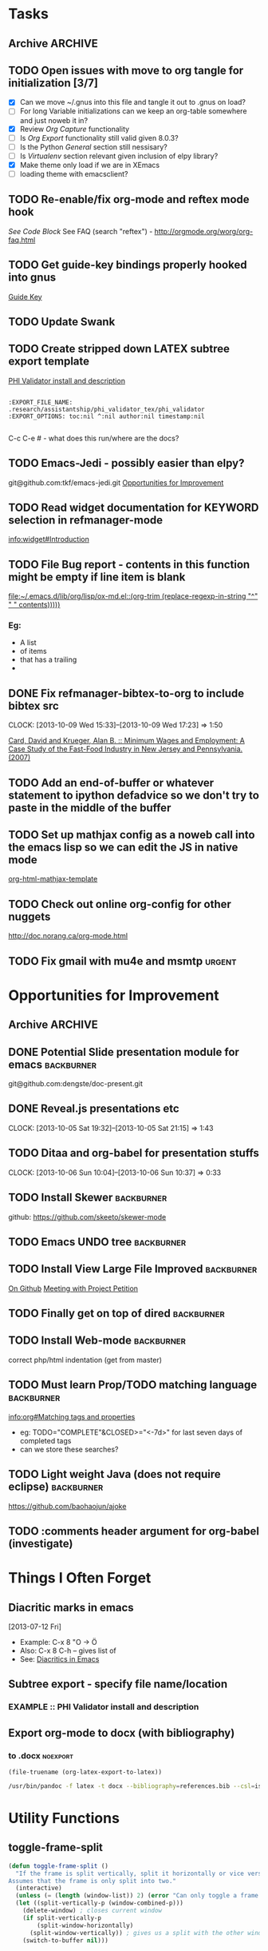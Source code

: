 #+TAGS: EXPERIMENTAL(e) DEPRECATED(d) SUBMODULE(s)
#+EXCLUDE_TAGS: DEPRECATED

* Tasks
** Archive                                                         :ARCHIVE:
*** DONE Problem with reftext org-mode-hook keeping bullets from loading   
CLOSED: [2013-07-17 Wed 18:45]
:PROPERTIES:
:ARCHIVE_TIME: 2013-07-17 Wed 18:47
:END:
  [[file:~/org/work/time.org::*Traffic%20Content%20scripts][Traffic Content scripts]]
*** DONE Add guide-key bindings for Gnus
CLOSED: [2013-08-12 Mon 16:41]
:PROPERTIES:
:ARCHIVE_TIME: 2013-08-12 Mon 16:41
:END:
  [[file:~/.emacs.d/emacs.org::*Guide%20Key][Guide Key]]
*** DONE Figure out auto-login with twittering mode 
CLOSED: [2013-08-07 Wed 13:44]
:PROPERTIES:
:ARCHIVE_TIME: 2013-08-12 Mon 16:41
:END:
*** DONE Figure out/Fix EMMS playlist support
CLOSED: [2013-08-07 Wed 13:44]
:PROPERTIES:
:ARCHIVE_TIME: 2013-08-12 Mon 16:42
:END:
** TODO Open issues with move to org tangle for initialization [3/7]
  + [X] Can we move ~/.gnus into this file and tangle it out to .gnus on load?
  + [ ] For long Variable initializations can we keep an org-table somewhere and just noweb it in?
  + [X] Review [[*Org%20Capture][Org Capture]] functionality
  + [ ] Is [[*Org%20Export][Org Export]] functionality still valid given 8.0.3?
  + [ ] Is the Python [[*General][General]] section still nessisary?
  + [ ] Is [[*Virtualenv][Virtualenv]] section relevant given inclusion of elpy library?
  + [X] Make theme only load if we are in XEmacs
  + [ ] loading theme with emacsclient?
** TODO Re-enable/fix org-mode and reftex mode hook
[[*Bibtex][See Code Block]]
See FAQ (search "reftex") - http://orgmode.org/worg/org-faq.html
** TODO Get guide-key bindings properly hooked into gnus
  [[file:~/.emacs.d/emacs.org::*Guide%20Key][Guide Key]]

** TODO Update Swank
** TODO Create stripped down LATEX subtree export template
  [[file:~/org2/research.org::*PHI%20Validator%20install%20and%20description][PHI Validator install and description]]

  #+BEGIN_EXAMPLE
  
  :EXPORT_FILE_NAME: .research/assistantship/phi_validator_tex/phi_validator
  :EXPORT_OPTIONS: toc:nil ^:nil author:nil timestamp:nil

  #+END_EXAMPLE

  C-c C-e #  - what does this run/where are the docs?
** TODO Emacs-Jedi - possibly easier than elpy?
git@github.com:tkf/emacs-jedi.git  
[[file:~/.emacs.d/emacs.org::*Opportunities%20for%20Improvement][Opportunities for Improvement]]
** TODO Read widget documentation for KEYWORD selection in refmanager-mode
  [[info:widget#Introduction]]
** TODO File Bug report - contents in this function might be empty if line item is blank
  
  [[file:~/.emacs.d/lib/org/lisp/ox-md.el::(org-trim%20(replace-regexp-in-string%20"^"%20"%20"%20contents)))))][file:~/.emacs.d/lib/org/lisp/ox-md.el::(org-trim (replace-regexp-in-string "^" " " contents)))))]]

*** Eg:
+ A list
+ of items
+ that has a trailing
+ 
** DONE Fix refmanager-bibtex-to-org to include bibtex src
CLOSED: [2013-10-09 Wed 17:23]
CLOCK: [2013-10-09 Wed 15:33]--[2013-10-09 Wed 17:23] =>  1:50
:PROPERTIES:
:CATEGORY: Process
:END:  
  [[file:~/org2/references.org::*Card,%20David%20and%20Krueger,%20Alan%20B.%20::%20Minimum%20Wages%20and%20Employment:%20A%20Case%20Study%20of%20the%20Fast-Food%20Industry%20in%20New%20Jersey%20and%20Pennsylvania.%20(2007)][Card, David and Krueger, Alan B. :: Minimum Wages and Employment: A Case Study of the Fast-Food Industry in New Jersey and Pennsylvania. (2007)]]
** TODO Add an end-of-buffer or whatever statement to ipython defadvice so we don't try to paste in the middle of the buffer
** TODO Set up mathjax config as a noweb call into the emacs lisp so we can edit the JS in native mode 
  
  [[file:~/.emacs.d/emacs.org::*org-html-mathjax-template][org-html-mathjax-template]]
** TODO Check out online org-config for other nuggets
:PROPERTIES:
:CATEGORY: Process
:END:
  http://doc.norang.ca/org-mode.html
** TODO Fix gmail with mu4e and msmtp                               :urgent:
:PROPERTIES:
:CATEGORY: Process
:END:  
* Opportunities for Improvement
:PROPERTIES:
:CATEGORY: Process
:END:
** Archive                                                          :ARCHIVE:
*** DONE Add IDO ubiquitous
CLOSED: [2013-07-17 Wed 18:40]
:PROPERTIES:
:ARCHIVE_TIME: 2013-07-17 Wed 18:40
:END:
*** DONE Set up guide-key for helping learn org-mode etc
CLOSED: [2013-07-17 Wed 19:09]
:PROPERTIES:
:ARCHIVE_TIME: 2013-07-17 Wed 19:10
:END:
[[https://github.com/kbkbkbkb1/guide-key][Github here]]
*** DONE Mu4e disable auto-fill
CLOSED: [2013-07-17 Wed 19:10]
:PROPERTIES:
:ARCHIVE_TIME: 2013-07-17 Wed 19:10
:END:
  
  [[file:~/mail/ualbany/Drafts/cur/20130715-ccc6fe-carasgaladon:2,DS]]
** DONE Potential Slide presentation module for emacs           :backburner:
CLOSED: [2013-10-05 Sat 20:47]
  git@github.com:dengste/doc-present.git
** DONE Reveal.js presentations etc
CLOSED: [2013-10-05 Sat 21:15]
CLOCK: [2013-10-05 Sat 19:32]--[2013-10-05 Sat 21:15] =>  1:43
** TODO Ditaa and org-babel for presentation stuffs
CLOCK: [2013-10-06 Sun 10:04]--[2013-10-06 Sun 10:37] =>  0:33
** TODO Install Skewer                                          :backburner:
  github: https://github.com/skeeto/skewer-mode

** TODO Emacs UNDO tree                                         :backburner:
** TODO Install View Large File Improved                        :backburner:
  [[https://github.com/m00natic/vlfi][On Github]]
  [[file:~/org2/research.org::*Meeting%20with%20Project%20Petition][Meeting with Project Petition]]
** TODO Finally get on top of dired                             :backburner:
** TODO Install Web-mode                                        :backburner:
correct php/html indentation (get from master)
** TODO Must learn Prop/TODO matching language                  :backburner:
  [[info:org#Matching%20tags%20and%20properties][info:org#Matching tags and properties]]
  + eg: TODO="COMPLETE"&CLOSED>="<-7d>" for last seven days of completed tags
  + can we store these searches?
** TODO Light weight Java (does not require eclipse)            :backburner:
https://github.com/baohaojun/ajoke
** TODO :comments header argument for org-babel (investigate)
:PROPERTIES:
:CATEGORY: Process
:ID:       f6e1b244-82e6-43e5-8d72-6a578506fbae
:END:
* Things I Often Forget
** Diacritic marks in emacs
  [2013-07-12 Fri]
+ Example:  C-x 8 "O   -> Ö
+ Also:     C-x 8 C-h  -- gives list of 
+ See:      [[http://www.masteringemacs.org/articles/2010/10/13/diacritics-in-emacs/][Diacritics in Emacs]]

** Subtree export - specify file name/location
*** EXAMPLE :: PHI Validator install and description
:PROPERTIES:
:EXPORT_FILE_NAME: .research/assistantship/phi_validator_tex/phi_validator
:EXPORT_OPTIONS: toc:nil ^:nil author:nil timestamp:nil
:END:

** Export org-mode to docx (with bibliography)
*** to .docx                                                     :noexport:
#+NAME: tex-file
#+BEGIN_SRC elisp
(file-truename (org-latex-export-to-latex))
#+END_SRC

#+NAME: export-to-docx
#+BEGIN_SRC sh :results silent :var INFILE=tex-file
/usr/bin/pandoc -f latex -t docx --bibliography=references.bib --csl=iso690-numeric-en.csl -i $INFILE -o $(echo $INFILE | sed -e "s/tex$/docx/")
#+END_SRC

* Utility Functions
** toggle-frame-split
#+BEGIN_SRC emacs-lisp
(defun toggle-frame-split ()
  "If the frame is split vertically, split it horizontally or vice versa.
Assumes that the frame is only split into two."
  (interactive)
  (unless (= (length (window-list)) 2) (error "Can only toggle a frame split in two"))
  (let ((split-vertically-p (window-combined-p)))
    (delete-window) ; closes current window
    (if split-vertically-p
        (split-window-horizontally)
      (split-window-vertically)) ; gives us a split with the other window twice
    (switch-to-buffer nil)))
#+END_SRC
* Initialization
** Header
#+BEGIN_SRC emacs-lisp
;;;;;;;;;;;;;;;;;;;;;;;;;;;;;;;;;;;;;;;;;;;;;;;
;;;;
;;;;  Generated from emacs.org
;;;;
;;;;  do not edit this file!
;;;;
;;;;;;;;;;;;;;;;;;;;;;;;;;;;;;;;;;;;;;;;;;;;;;;
#+END_SRC
** Default Settings
*** General
#+BEGIN_SRC emacs-lisp
(setq inhibit-startup-message t)
(show-paren-mode t)
(column-number-mode t)
(global-auto-revert-mode t)
(setq indent-tabs-mode nil)
(put 'downcase-region 'disabled nil)
(fset 'yes-or-no-p 'y-or-n-p)
; (setq enable-recursive-minibuffers t)
#+END_SRC
*** Autosave
#+BEGIN_SRC emacs-lisp
(setq backup-directory-alist
      `((".*" . ,temporary-file-directory)))
(setq auto-save-file-name-transforms
      `((".*" ,temporary-file-directory t)))
#+END_SRC
*** Grep
#+BEGIN_SRC emacs-lisp
(define-key global-map (kbd "C-c g") 'grep)

(define-key minibuffer-local-map (kbd "M-i") 'minibuffer-insert-ido-filename)
(defun minibuffer-insert-ido-filename()
  (interactive)
  (insert (ido-read-file-name "File: ")))

#+END_SRC
** XEmacs related
#+BEGIN_SRC emacs-lisp
(if (fboundp 'menu-bar-mode)
    (menu-bar-mode 0))

(if (fboundp 'tool-bar-mode)
    (tool-bar-mode 0) )

(if (fboundp 'scroll-bar-mode)
    (scroll-bar-mode 0))

#+END_SRC

*** X Fullscreen functionality                                   :DEPRECATED:
    :PROPERTIES:
    :tangle:   no
    :END:

    Note: Not needed with tiling windows managers

#+NAME: x-fullscreen-funcionality
#+BEGIN_SRC emacs-lisp
(if (fboundp 'x-send-client-message)
    (defun fullscreen ()
      (interactive)
      (x-send-client-message nil 0 nil "_NET_WM_STATE" 32
                             '(2 "_NET_WM_STATE_FULLSCREEN" 0)))

  (global-set-key [f11] 'fullscreen)
  (global-set-key [XF86Save] 'fullscreen))

(if (and (eq window-system 'X)
         (fboundp 'fullscreen))
    (fullscreen))

#+END_SRC

** Transparency
#+BEGIN_SRC emacs-lisp
(defun transparency (value)
  "Sets the transparency of the frame window. 0=transparent/100=opaque"
  (interactive "nTransparency Value 0 - 100 opaque:")
  (set-frame-parameter (selected-frame) 'alpha value))

(add-to-list 'default-frame-alist '(alpha  . 90))

#+END_SRC

** ELPA Package Support
#+BEGIN_SRC emacs-lisp
(setq package-archives '(("gnu" . "http://elpa.gnu.org/packages/")
                         ("marmalade" . "http://marmalade-repo.org/packages/")
                         ("melpa" . "http://melpa.milkbox.net/packages/")))
(require 'package)
(package-initialize)

#+END_SRC

** Winner Mode
#+BEGIN_SRC emacs-lisp
(when (fboundp 'winner-mode)
  (winner-mode 1))
#+END_SRC

** Keybindings
#+BEGIN_SRC emacs-lisp
(global-set-key (kbd "C-x |") 'toggle-frame-split)
#+END_SRC
* Theme
  Only load themes if we have the color depth to support it
  ie.  Only load theme if we're running xemacs

#+BEGIN_SRC emacs-lisp
(when (> (display-color-cells) 256)
       (load-theme 'wombat t))
#+END_SRC
** Color Themes
*** Zenburn                                                     :SUBMODULE:
#+BEGIN_SRC emacs-lisp
(add-to-list 'custom-theme-load-path "~/.emacs.d/lib/themes/zenburn/")
#+END_SRC
*** Noctilux                                                    :SUBMODULE:
#+BEGIN_SRC emacs-lisp
(add-to-list 'custom-theme-load-path "~/.emacs.d/lib/themes/noctilux/")
#+END_SRC
*** Solarized                                                   :SUBMODULE:
#+BEGIN_SRC emacs-lisp
(add-to-list 'custom-theme-load-path "~/.emacs.d/lib/themes/solarized/")
#+END_SRC
*** Base16                                                      :SUBMODULE:
#+BEGIN_SRC emacs-lisp
(add-to-list 'custom-theme-load-path "~/.emacs.d/lib/themes/base16/") 
#+END_SRC
* Org Mode                                                        :SUBMODULE:
  :PROPERTIES:
  :LAST-UPDATED: [2013-06-05 Wed]
  :VERSION: 8.0.3
  :END:
** TODO Review Org Mode Version
SCHEDULED: <2013-12-05 Thu +1m>
- State "DONE"       from "TODO"       [2013-11-05 Tue 09:46]
- State "DONE"       from "TODO"       [2013-08-07 Wed 12:57]
- State "DONE"       from "TODO"       [2013-08-07 Wed 12:57]
- State "DONE"       from "TODO"       [2013-08-07 Wed 12:57]
- State "DONE"       from "TODO"       [2013-07-26 Fri 08:34]
- State "DONE"       from "TODO"       [2013-07-22 Mon 15:21]
:PROPERTIES:
:LAST_REPEAT: [2013-11-05 Tue 09:46]
:END:

** Org Babel Bibtex
:PROPERTIES:
:ID:       71f1d1c5-288f-49cf-8883-e386d53c2e40
:END:
Ripped wholesale from [[file:lib/org/lisp/ob-css.el][ob-css.el]]
#+BEGIN_SRC emacs-lisp :tangle ~/.emacs.d/lib/ob-bibtex.el
;; Do Not Edit this file,  this file is auto generated from
;; ~/.emacs.d/emacs.org 

(require 'ob)

(defvar org-babel-default-header-args:bibtex '())

(defun org-babel-execute:bibtex (body params)
  "Execute a block of bibtex code.
This function is called by `org-babel-execute-src-block'."
  body)

(defun org-babel-prep-session:bibtex(session params)
  "Return an error if the :session header argument is set.
bibtex does not support sessions."
  (error "Bibtex sessions are nonsensical"))

(provide 'ob-bibtex)
#+END_SRC
   
** Keybindings
#+BEGIN_SRC emacs-lisp
(global-set-key "\C-cl" 'org-store-link)
(global-set-key "\C-cc" 'org-capture)
(global-set-key "\C-ca" 'org-agenda)
(global-set-key "\C-cb" 'org-iswitchb)
#+END_SRC
** Configs
*** General
#+BEGIN_SRC emacs-lisp
(setq org-log-done 'time
      org-use-tag-inheritance nil
      org-hide-leading-stars t
      org-startup-indented t)

; Create a custom ID on links so you can move them around and they still workf
(setq org-id-link-to-org-use-id 'create-if-interactive-and-no-custom-id)

(setq org-startup-with-inline-images "inlineimages")


#+END_SRC

*** Org Agenda
#+NAME: recursively-include-all-org-files 
#+BEGIN_SRC emacs-lisp :tangle no
(add-hook 'org-agenda-mode-hook
    (lambda ()
        (setq org-agenda-files
            (find-lisp-find-files "~/org" "\.org$"))))
#+END_SRC

#+NAME: set-agenda-file
#+BEGIN_SRC emacs-lisp
(setq org-agenda-todo-ignore-with-date t)
(if (file-exists-p (expand-file-name "~/org/.agenda-files"))
    (setq org-agenda-files "~/org/.agenda-files" ))
#+END_SRC


#+NAME: org-agenda-custom-commands
#+BEGIN_SRC emacs-lisp
; First attempt at "research standup" still needs work
; ("R" 
; 					; descripition
;  "Research Standup" 
; 					; tags
;  ((tags (format "+RA&CLOSED>=\"<%s>\"" (org-read-date)))
;   (tags "+RA&CLOCKSUM={[:digit:]*:[:digit:]*}"))
; 					; settings
;  ((org-agenda-files '("~/org2/research.org"))
;   (org-agenda-compact-blocks t))
;  

; ensure that tags-todo do not show scheduled items
(setq org-agenda-tags-todo-honor-ignore-options t)

(setq org-agenda-custom-commands '(
				   ("n" "Agenda and TODO's"
				    ((agenda "")
				     (tags-todo "+urgent")
;				     (tags-todo "CATEGORY=\"RPAD705\"&-backburner&DEADLINE<\"<+1w>\"|CATEGORY=\"RPAD705\"&-backburner&SCHEDULED<\"<+1w>\"")
				     (tags-todo "CATEGORY=\"RPAD705\"&-backburner")
				     (tags-todo "CATEGORY=\"INF722\"-backburner")
				     (tags-todo "CATEGORY=\"INF711\"-backburner")
				     (tags-todo "CATEGORY=\"INF595\"-backburner")
				     (tags-todo "CATEGORY=\"RA\"-backburner")
				     (tags-todo "CATEGORY=\"INFPHD\"-backburner")
				     (tags-todo "CATEGORY=\"PP\"-backburner")
				     (tags-todo "CATEGORY=\"OJS\"-backburner")
				     (tags-todo "CATEGORY=\"Pub\"-backburner")
				     (tags "+backburner")
				     ))
				   ("P" "Process Improvements"
				     ((tags-todo "CATEGORY=\"Process\"-backburner")
				      (tags-todo "CATEGORY=\"Process\"+backburner")
				     ))
				    ))
#+END_SRC
**** TODO Fix "Research Standup" org-agenda-custom-command
:PROPERTIES:
:CATEGORY: Process
:END:
http://orgmode.org/worg/org-tutorials/org-custom-agenda-commands.html
*** Org Capture
#+BEGIN_SRC emacs-lisp
(setq org-default-notes-file (concat org-directory "/unfiled.org"))
(define-key global-map "\C-cr" 'org-capture)

(setq org-refile-targets '((org-agenda-files . (:maxlevel . 3))))
(setq org-refile-use-outline-path 'file)
(setq org-refile-path-complete-in-steps t)
#+END_SRC
**** Capture Templates
#+BEGIN_SRC emacs-lisp
(setq org-capture-templates 
'(("t" "Todo" entry (file+headline "~/org2/unfiled.org" "Tasks")
   "* TODO %?\n  %i\n  %a")
  ("m" "Migration" entry (file+headline "~/org2/unfiled.org" "Migration")
   "* MIGRATION %?\n %i\n %a ")
  ("q" "Question" entry (file+headline "~/org2/rpad705.org" "Questions")
   "* QUESTION %?\n %i\n %a ")
))

#+END_SRC
*** Org Export
#+BEGIN_SRC emacs-lisp
(setq org-export-odt-preferred-output-format "docx"
      org-export-odt-styles-file nil
      org-file-apps '((auto-mode . emacs)
                      ("\\.mm\\'" . default)
                      ("\\.x?html?\\'" . default)
                      ("\\.pdf\\'" . default)))

#+END_SRC

*** Org Babel
#+BEGIN_SRC emacs-lisp
(setq org-src-preserve-indentation t)
(setq org-src-fontify-natively t)
(setq org-confirm-babel-evaluate nil)

(add-to-list 'load-path "~/.emacs.d/lib/")

; Add advice to org-babel-python-evaluate to use ipython's %cpaste magic
(defadvice org-babel-python-evaluate (before org-babel-ipython-evaluate 
					     (session body &optional result-type result-params preamble) activate)
  (if session
      (setq body (concat "\n%cpaste\n" body "\n--\n"))))

(org-babel-do-load-languages
 'org-babel-load-languages
 '((emacs-lisp . t)
   (python . t)
   (R . t)
   (latex . t)
   (sh . t )
   (bibtex . t)
   (sql . t)
   (ditaa .t)))

(org-babel-lob-ingest "~/.emacs.d/lib/org/doc/library-of-babel.org")

#+END_SRC

*** Org Publish
#+BEGIN_SRC emacs-lisp
     (setq org-publish-project-alist
           '(("org"
              :base-directory "~/org2/"
              :publishing-directory "/ssh:root@fearthecloud.net:/var/www/org/httpdocs/"
	            :publishing-function org-html-publish-to-html
	            :exclude "personal.org"
              :section-numbers nil
              :with-toc nil
              :html-head "")))

(defun org-latex-line-break (line-break contents info)
  "Transcode a LINE-BREAK object from Org to LaTeX.
CONTENTS is nil.  INFO is a plist holding contextual information."
  "\\\\\n")

#+END_SRC
**** Mathjax Options
#+BEGIN_SRC emacs-lisp
(setq org-html-mathjax-options
  '((path  "http://orgmode.org/mathjax/MathJax.js")
    (scale "100")
    (align "left")
    (indent "0em")
    (mathml nil)))

(setq org-html-mathjax-template
      "<script type=\"text/javascript\" src=\"%PATH\"></script>
<script type=\"text/javascript\">
<!--/*--><![CDATA[/*><!--*/
    MathJax.Hub.Config({
        // Only one of the two following lines, depending on user settings
        // First allows browser-native MathML display, second forces HTML/CSS
        :MMLYES: config: [\"MMLorHTML.js\"], jax: [\"input/TeX\"],
        :MMLNO: jax: [\"input/TeX\", \"output/HTML-CSS\"],
        extensions: [\"tex2jax.js\",\"TeX/AMSmath.js\",\"TeX/AMSsymbols.js\",
                     \"TeX/noUndefined.js\"],
        tex2jax: {
            inlineMath: [ [\"\\\\(\",\"\\\\)\"], ['$$','$$'] ],
            displayMath: [ [\"\\\\[\",\"\\\\]\"], [\"\\\\begin{displaymath}\",\"\\\\end{displaymath}\"] ],
            skipTags: [\"script\",\"noscript\",\"style\",\"textarea\",\"pre\",\"code\"],
            ignoreClass: \"tex2jax_ignore\",
            processEscapes: false,
            processEnvironments: true,
            preview: \"TeX\"
        },
        showProcessingMessages: true,
        displayAlign: \"%ALIGN\",
        displayIndent: \"%INDENT\",

        \"HTML-CSS\": {
             scale: %SCALE,
             availableFonts: [\"STIX\",\"TeX\"],
             preferredFont: \"TeX\",
             webFont: \"TeX\",
             imageFont: \"TeX\",
             showMathMenu: true,
        },
        MMLorHTML: {
             prefer: {
                 MSIE:    \"MML\",
                 Firefox: \"MML\",
                 Opera:   \"HTML\",
                 other:   \"HTML\"
             }
        }
    });
/*]]>*///-->
</script>")
#+END_SRC

*** Org Bibtex
#+BEGIN_SRC emacs-lisp
(setq org-bibtex-autogen-keys t
      org-bibtex-prefix "BIB_"
      org-bibtex-export-arbitrary-fields t
      org-bibtex-type-property-name "type")

#+END_SRC
** Contrib
#+BEGIN_SRC emacs-lisp
(add-to-list 'load-path "~/.emacs.d/lib/org/contrib/lisp/")
#+END_SRC
*** Org Mode Bullets                                            :SUBMODULE:
#+BEGIN_SRC emacs-lisp
(add-to-list 'load-path "~/.emacs.d/lib/org-bullets/")
(require 'org-bullets)
(add-hook 'org-mode-hook (lambda () (org-bullets-mode 1)))
#+END_SRC
*** Org Reveal                                                  :SUBMODULE:
#+BEGIN_SRC emacs-lisp
(add-to-list 'load-path "~/.emacs.d/lib/org-reveal/")
(require 'ox-reveal)
(setq org-reveal-root "file:///home/kotfic/src/revealjs/"
      org-reveal-rolling-links nil)

(setq org-reveal-title-slide-template
 "<h2>%t</h2>
<h3>%a</h3>
<h3>%e</h3>
<h3>%d</h3>")

#+END_SRC
*** Org Bibex
#+BEGIN_SRC emacs-lisp

#+END_SRC
* IDO
#+BEGIN_SRC emacs-lisp
(require 'ido)
(ido-mode 'both) ; for buffers and files
(setq
 ido-save-directory-list-file "~/.emacs.d/cache/ido.last"
 ido-ignore-buffers '("\\` " "^\*Mess" "^\*Back" ".*Completion" "^\*Ido" "^\*trace" "^\*compilation" "^\*GTAGS" "^session\.*" "^\*")
 ido-work-directory-list '("~/" "~/Desktop" "~/Documents" "~src")
 ido-case-fold  t                 ; be case-insensitive
 ido-enable-last-directory-history t ; remember last used dirs
 ido-max-work-directory-list 30   ; should be enough
 ido-max-work-file-list      50   ; remember many
 ido-use-filename-at-point nil    ; don't use filename at point (annoying)
 ido-use-url-at-point nil         ; don't use url at point (annoying)
 ido-max-prospects 10             ; don't spam my minibuffer
 ido-confirm-unique-completion nil)

                                        ; when using ido, the confirmation is rather annoying...
(setq confirm-nonexistent-file-or-buffer nil)
(fset 'dired 'ido-dired)
#+END_SRC
** IDO Ubiquitous                                                :SUBMODULE:
#+BEGIN_SRC emacs-lisp
(add-to-list 'load-path "~/.emacs.d/lib/ido-ubiquitous/")
(require 'ido-ubiquitous)
(ido-ubiquitous-mode 1)

;; Fix ido-ubiquitous for newer packages
(defmacro ido-ubiquitous-use-new-completing-read (cmd package)
  `(eval-after-load ,package
     '(defadvice ,cmd (around ido-ubiquitous-new activate)
        (let ((ido-ubiquitous-enable-compatibility nil))
          ad-do-it))))


(ido-ubiquitous-disable-in org-insert-link)
(ido-ubiquitous-disable-in org-refile)

(ido-ubiquitous-use-new-completing-read geben-find-file 'geben)
;(ido-ubiquitous-use-new-completing-read webjump 'webjump)
;(ido-ubiquitous-use-new-completing-read yas/expand 'yasnippet)
;(ido-ubiquitous-use-new-completing-read yas/visit-snippet-file 'yasnippet)
#+END_SRC
* Comint Mode
#+BEGIN_SRC emacs-lisp
(defun clear-comint-buffer ()
  (interactive)
  (let ((comint-buffer-maximum-size 0))
    (comint-truncate-buffer)))
#+END_SRC

* Java/Eclim Support                                             :DEPRECATED:

#+BEGIN_SRC emacs-lisp :tangle no
(add-to-list 'load-path "~/.emacs.d/lib/emacs-eclim")
(require 'eclim)
(global-eclim-mode)

(require 'eclimd)
#+END_SRC

* Uniqueify Buffer Names
#+BEGIN_SRC emacs-lisp

(require 'uniquify)
(setq uniquify-buffer-name-style 'forward)

#+END_SRC

* Tramp
#+BEGIN_SRC emacs-lisp
(require 'tramp)
(setq tramp-default-method "ssh")

#+END_SRC

* Browser support
#+BEGIN_SRC emacs-lisp
(setq browse-url-browser-function 'browse-url-generic
      browse-url-generic-program "chromium")

#+END_SRC

* Magit                                                           :SUBMODULE:

#+BEGIN_SRC emacs-lisp
(add-to-list 'load-path "~/.emacs.d/lib/magit")
(require 'magit)

#+END_SRC

* Pandoc-Mode

#+BEGIN_SRC emacs-lisp

(add-to-list 'load-path "~/.emacs.d/lib/pandoc")
(require 'pandoc-mode)

#+END_SRC
* S string library
#+BEGIN_SRC emacs-lisp

(add-to-list 'load-path "~/.emacs.d/lib/s")
(require 's)

#+END_SRC

* LaTex
** AucTex
#+BEGIN_SRC emacs-lisp
(add-to-list 'load-path "~/.emacs.d/lib/")
(load "auctex.el" nil t t)
(load "preview-latex.el" nil t t)


(eval-after-load "tex"
  '(push '("pdflatex" "pdflatex %t" TeX-run-TeX nil t :help "Run pdflatex on file")
         TeX-command-list))

(eval-after-load "tex"
  '(push '("latexmk" "latexmk %t" TeX-run-TeX nil t :help "Run Latexmk on file")
         TeX-command-list))


(setq reftex-plug-into-AUCTeX t)
(setq reftex-bibliography-commands '("addbibresource" "bibliography"))
(setq reftex-cite-prompt-optional-args t)

(setq reftex-cite-format '((?t . "\\textcite[]{%l}")
                           (?a . "\\autocite[]{%l}")
                           (?A . "\\citeauthor[]{%l}")
                           (?c . "\\cite[]{%l}")
                           (?s . "\\smartcite[]{%l}")
                           (?f . "\\footcite[]{%l}")
                           (?n . "\\nocite{%l}")
                           (?b . "\\blockquote[]{%l}{}")))

(eval-after-load 'reftex-vars
  '(setcdr (assoc 'caption reftex-default-context-regexps) "\\\\\\(rot\\|sub\\)?caption\\*?[[{]"))
(eval-after-load 'reftex
  '(progn
     (define-key reftex-mode-map (kbd "C-c -") nil)))

(add-hook 'LaTeX-mode-hook #'reftex-mode)

(add-hook 'LaTeX-mode-hook (if (locate-library "cdlatex")
                              'cdlatex-mode
                             'LaTeX-math-mode))
(setq TeX-auto-save t
      TeX-save-query nil
      TeX-parse-self t
      TeX-newline-function #'reindent-then-newline-and-indent)
(setq-default TeX-master 'dwim)


#+END_SRC
** RefTex
#+BEGIN_SRC emacs-lisp

(add-hook 'LaTeX-mode-hook 'turn-on-reftex)   ; with AUCTeX LaTeX mode
(add-hook 'latex-mode-hook 'turn-on-reftex)   ; with Emacs latex mode

(setq reftex-plug-into-AUCTeX t)

#+END_SRC
** Bibtex
#+BEGIN_SRC emacs-lisp
(require 'bibtex)
(defun org-mode-reftex-setup ()
  (load-library "reftex")
  (and (buffer-file-name)
	   (file-exists-p (buffer-file-name))
	   (reftex-parse-all))
  (define-key org-mode-map (kbd "C-c )") 'reftex-citation))
; DISABLED - org-mode-reftex-setup throwing errors (to fix)
; (add-hook 'org-mode-hook 'org-mode-reftex-setup)
#+END_SRC
* Yasnippet                                                       :SUBMODULE:
#+BEGIN_SRC emacs-lisp
(add-to-list 'load-path "~/.emacs.d/lib/yasnippet")
(require 'yasnippet)

(yas-global-mode 1)
(setq yas-snippet-dirs '("~/.emacs.d/custom-snippets" "~/.emacs.d/lib/yasnippet/snippets"))


; This could probably be more sophisticated
(defun preview-fragment ()
  (if (looking-back "\) ")
      (org-preview-latex-fragment)))

(add-hook 'yas-after-exit-snippet-hook 'preview-fragment)
(setq yas-triggers-in-field t)

;(yas-reload-all)

#+END_SRC

** Org-Mode Snippets
#+TBLNAME: snippets
| name        | key  | file | command                            |
|-------------+------+------+------------------------------------|
| Embed Latex | $$   | $$   | \\( $1 \\) $0                      |
| Sum         | \S   | S    | \sum\limits_{${1:i=N}}^{${2:N}}$0  |
| Simple Sum  | \Ss  | Ss   | \sum{$1}$0                         |
| Product     | \P   | P    | \prod\limits_{${1:i=n}}^{${2:n}}$0 |
| Fraction    | \f   | f    | \frac{$1}{$2} $0                   |
| alpha       | \a   | a    | \alpha_{$1}^{$2}$0                 |
| alpha hat   | \ah  | ah   | \hat{\alpha}_{$1}^{$2}$0           |
| alpha bar   | \ab  | ab   | \overline{\alpha}_{$1}^{$2}$0      |
| beta        | \b   | b    | \beta_{$1}^{$2}$0                  |
| beta hat    | \bh  | bh   | \hat{\beta}_{$1}^{$2}$0            |
| beta bar    | \bb  | bb   | \overline{\beta}_{$1}^{2}$0        |
| epsilon hat | \eh  | eh   | \hat{\epsilon}_{$1}^{$2}$0         |
| epsilon     | \e   | e    | \epsilon_{$1}^{$2}$0               |
| epsilon bar | \eb  | eb   | \overline{\epsilon}_{$1}^{$2}$0    |
| sigma       | \s   | s    | \sigma_{$1}^{$2}$0                 |
| sigma hat   | \sh  | sh   | \hat{\sigma}_{$1}^{$2}$0           |
| sigma bar   | \sb  | sb   | \overline{\sigma}_{$1}^{$2}$0      |
| y           | \y   | y    | y_{$1}^{$2}$0                      |
| y hat       | \yh  | yh   | \hat{y}_{$1}^{$2}$0                |
| y bar       | \yb  | yb   | \overline{y}_{$1}^{$2}$0           |
| Y           | \Y   | Y    | Y_{$1}^{$2}$0                      |
| Y hat       | \Yh  | Yh   | \hat{Y}_{$1}^{$2}$0                |
| Y bar       | \Yb  | Yb   | \overline{Y}_{$1}^{$2}$0           |
| x           | \x   | x    | x_{$1}^{$2}$0                      |
| x hat       | \xh  | xh   | \hat{x}_{$1}^{$2}$0                |
| x bar       | \xb  | xb   | \overline{x}_{$1}^{$2}$0           |
| X           | \X   | X    | X_{$1}^{$2}$0                      |
| X hat       | \Xh  | Xh   | \hat{X}_{$1}^{$2}$0                |
| X bar       | \Xb  | Xb   | \overline{X}_{$1}^{$2}$0           |
| p           | \p   | p    | p_{$1}^{$2}$0                      |
| p hat       | \ph  | ph   | \hat{p}_{$1}^{$2}$0                |
| p bar       | \pb  | pb   | \overline{p}_{$1}^{$2}$0           |
| hat         | \hat | hat  | \hat{$1}_{$2}^{$3}$0               |
| bar         | \bar | bar  | \overline{$1}_{$2}^{$3}$0          |
| rho         | \r   | r    | \rho_{$1}^{$2}$0                   |
| rho hat     | \rh  | rh   | \hat{\rho}_{$1}^{$2}$0             |
| rho bar     | \rb  | rb   | \overline{rho}_{$1}^{$2}$0         |
| likelyhood  | \L   | L    | \cal{L}$0                          |
|             |      |      |                                    |


#+NAME: export-snippet-table  
#+BEGIN_SRC emacs-lisp :results silent :var snippets=snippets

(require 's)

(defvar org-mode-snippet-template "\
# -*- mode: snippet -*-
# name: $0
# key: $1
# --
$3")

(defvar snippet-basedir "~/.emacs.d/custom-snippets/org-mode/")

(defun save-snippet (snip)
  (let ((file_path (concat snippet-basedir (nth 2 snip)))
	(contents (s-format org-mode-snippet-template 'elt snip)))
    
    (with-temp-file file_path
      (insert contents))
   
    ))

; (mapcar #'save-snippet (cdr (cdr snippets)))
; (yas-reload-all)
(message "Snippet export complete")
#+END_SRC
*** DONE Move existing latex/org-mode snippets into table
CLOSED: [2013-09-06 Fri 11:51]
:PROPERTIES:
:CATEGORY: Process
:END:
* DocView
#+BEGIN_SRC emacs-lisp

(add-to-list 'auto-mode-alist '("\\.docx\\'" . doc-view-mode))
(add-to-list 'auto-mode-alist '("\\.odt\\'" . doc-view-mode))
(setq doc-view-continuous t)

(defun doc-view-rotate-current-page ()
  "Rotate the current page by 90 degrees.
Requires ImageMagick installation"
  (interactive)
  (when (eq major-mode 'doc-view-mode)
    ;; we are assuming current doc-view internals about cache-names
    (let ((file-name (expand-file-name (format "page-%d.png" (doc-view-current-page)) (doc-view-current-cache-dir))))
      ;; assume imagemagick is installed and rotate file in-place and redisplay buffer
      (call-process-shell-command "convert" nil nil nil "-rotate" "90" file-name file-name)
      (clear-image-cache)
      (doc-view-goto-page (doc-view-current-page)))))

(defun pdftotext ()
  "Run pdftotext on the entire buffer."
  (interactive)
  (let ((modified (buffer-modified-p)))
    (erase-buffer)
    (shell-command
     (concat "pdftotext " (buffer-file-name) " -")
     (current-buffer)
     t)
    (set-buffer-modified-p modified)))

#+END_SRC
* Refmanager Mode
#+BEGIN_SRC emacs-lisp

(add-to-list 'load-path "~/.emacs.d/lib/refmanager")
(require 'refmanager-mode)

#+END_SRC
** DONE fix refmanager-bibtex-to-org to also create bibtex src block
CLOSED: [2013-10-14 Mon 13:15]
** DONE Figure out custom bibtex tangle based on prop match
CLOSED: [2013-10-14 Mon 17:23]
CLOCK: [2013-10-14 Mon 13:15]--[2013-10-14 Mon 17:23] =>  4:08
* Lorem Ipsum

* Twittering Mode                                                 :SUBMODULE:
  :PROPERTIES:
  :LAST-UPDATED: [2013-04-12 Fri]
  :VERSION: master
  :END:

#+BEGIN_SRC emacs-lisp
(add-to-list 'load-path "~/.emacs.d/lib/twittering-mode")
(require 'twittering-mode)

(setq twittering-use-master-password t)

(setq twittering-cert-file "/etc/ssl/certs/ca-certificates.crt")
#+END_SRC

** TODO Review Twittering Mode Version
SCHEDULED: <2013-12-07 Sat +1m>
- State "DONE"       from "TODO"       [2013-11-12 Tue 17:19]
- State "DONE"       from "TODO"       [2013-10-15 Tue 07:43]
- State "DONE"       from "TODO"       [2013-10-10 Thu 09:25]
- State "DONE"       from "TODO"       [2013-08-26 Mon 20:03]
- State "DONE"       from "TODO"       [2013-08-07 Wed 13:44]
- State "DONE"       from "TODO"       [2013-07-15 Mon 12:09]
:PROPERTIES:
:LAST_REPEAT: [2013-11-12 Tue 17:19]
:END:

* Lorem Ipsum

#+BEGIN_SRC emacs-lisp

#+END_SRC
* Python
** General                                                      :DEPRECATED:
+ Depricating this,  elpy-use-ipython calls this

#+BEGIN_SRC emacs-lisp :tangle no
(setq
 python-shell-interpreter "ipython"
 python-shell-interpreter-args ""
 python-shell-prompt-regexp "In \\[[0-9]+\\]: "
 python-shell-prompt-output-regexp "Out\\[[0-9]+\\]: "
 python-shell-completion-setup-code   "from IPython.core.completerlib import module_completion"
 python-shell-completion-module-string-code "';'.join(module_completion('''%s'''))\n"
 python-shell-completion-string-code "';'.join(get_ipython().Completer.all_completions('''%s'''))\n"
)
#+END_SRC

** Elpy
   + Note,  this is an ELPA install I believe,  should we look at moving
     this into a fully compiled/updated submodule?
#+BEGIN_SRC emacs-lisp
(require 'elpy)

(elpy-enable)
(elpy-use-ipython)
#+END_SRC
** Virtualenv
#+BEGIN_SRC emacs-lisp :tangle no

(add-to-list 'load-path "~/.emacs.d/lib/virtualenv/")
(require 'virtualenv)

#+END_SRC
** Emacs-IPython-Notebook                                        :DEPRECATED:
#+BEGIN_SRC emacs-lisp :tangle no
(add-to-list 'load-path "~/.emacs.d/lib/ein")
(add-to-list 'load-path "~/.emacs.d/lib/ein/lisp")
(require 'ein)
#+END_SRC
* Mu4e                                                            :SUBMODULE:
:PROPERTIES:
:LAST-UPDATED: [2013-05-30 Thr]
:VERSION: master
:END:
#+BEGIN_SRC emacs-lisp
(add-to-list 'load-path "~/.emacs.d/lib/mu/mu4e")

(require 'mu4e)
(require 'org-mu4e)


(defun mu4e-msgv-action-view-in-browser (msg)
  "View the body of the message in a web browser."
  (interactive)
  (let ((html (mu4e-msg-field (mu4e-message-at-point t) :body-html))
	(tmpfile (format "%s/%d.html" temporary-file-directory (random))))
    (unless html (error "No html part for this message"))
    (with-temp-file tmpfile
      (insert
       "<html>"
       "<head><meta http-equiv=\"content-type\""
       "content=\"text/html;charset=UTF-8\">"
       html))
        (browse-url (concat "file://" tmpfile))))

(add-to-list 'mu4e-view-actions
	     '("View in browser" . mu4e-msgv-action-view-in-browser) t)

;(setq send-mail-function 'smtpmail-send-it)
(setq message-send-mail-function 'message-send-mail-with-msmtp)
(setq sendmail-program "/usr/bin/msmtp")

;;need to tell msmtp which account we're using
; (setq message-sendmail-extra-arguments '("-a" "anderson"))
;; you might want to set the following too
; (setq mail-host-address "gmail.com")
; (setq user-full-name "Anderson Guy")
; (setq user-mail-address "sivaram.notthere@gmail.com")


; do not enable fill-column on message compose
(setq message-fill-column nil)

(setq mu4e-mu-binary "/usr/local/bin/mu")

; fix weird html2text is out of range error 'error in process filter: Args out of range: "Email\"", 7, 6'
; see: https://github.com/djcb/mu/issues/73
(setq mu4e-html2text-command "html2text -nobs -width 72")
(setq mu4e-view-prefer-html t)              ;; prefer html
(setq mu4e-msg2pdf "~/.emacs.d/lib/mu4e/toys/msg2pdf/msg2pdf")

(setq
 mu4e-use-fancy-chars t
 mu4e-get-mail-command "offlineimap"   ;; or fetchmail, or ...
 mu4e-update-interval 900)              ;; update every 3 minutes

(setq smtpmail-queue-mail  nil  ;; start in non-queuing mode
      smtpmail-queue-dir   "~/mail/queue/cur")


(defun gmail ()
  (interactive)
  (setq
   mu4e-sent-folder   "/gmail/[Gmail].Sent"       ;; folder for sent messages
   mu4e-drafts-folder "/gmail/[Gmail].Drafts"     ;; unfinished messages
   mu4e-trash-folder  "/gmail/[Gmail].Trash"      ;; trashed messages
   mu4e-refile-folder "/gmail/[Gmail].Archives"   ;; saved messages
   ))


(defun ualbany ()
  (interactive)
  (setq
   mu4e-sent-folder   "/ualbany/Sent Items"       ;; folder for sent messages
   mu4e-drafts-folder "/ualbany/Drafts"     ;; unfinished messages
   mu4e-trash-folder  "/ualbany/Trash"      ;; trashed messages
   message-sendmail-extra-arguments '("-a" "ualbany" "-X" "/home/kotfic/.msmtp.log" "-t")
   mail-host-address "albany.edu"
   user-full-name "Christopher Kotfila"
   user-mail-address "ckotfila@albany.edu"
   mu4e-refile-folder
   (lambda (msg)
          (cond
           ;; messages to the mu mailing list go to the /mu folder
           ((or (mu4e-message-contact-field-matches msg :to "PROJPETITION@listserv.albany.edu")
		(mu4e-message-contact-field-matches msg :from "PROJPETITION@listserv.albany.edu")
		(mu4e-message-contact-field-matches msg :cc "PROJPETITION@listserv.albany.edu"))
            "/ualbany/ProjectPetition")
           ((or (mu4e-message-contact-field-matches msg :to "@listserv.albany.edu")
		(mu4e-message-contact-field-matches msg :from "@listserv.albany.edu")
		(mu4e-message-contact-field-matches msg :cc "@listserv.albany.edu"))
            "/ualbany/IST-L")           
	   ((or (mu4e-message-contact-field-matches msg :to "@csail.mit.edu")
		(mu4e-message-contact-field-matches msg :from "@csail.mit.edu")
		(mu4e-message-contact-field-matches msg :cc "@csail.mit.edu"))
					 "/ualbany/CSAIL")
	    ((or (mu4e-message-contact-field-matches msg :to "@LIST.NIH.GOV")
		 (mu4e-message-contact-field-matches msg :from "@LIST.NIH.GOV")
		 (mu4e-message-contact-field-matches msg :cc "@LIST.NIH.GOV"))
	     "/ualbany/UMLSUSERS-L")
	    ;; everything else goes to /archive
	    ;; important to have a catch-all at the end!
	    (t "/ualbany/Archives")))
   ))

(defun ftc ()
  (interactive)
  (setq 
   mu4e-sent-folder "/ftc/Sent Items"
   mu4e-drafts-folder "/ftc/Drafts"
   mu4e-trash-folder "/ftc/Trash"
   user-mail-address "chris@fearthecloud.net"
   smtpmail-smtp-user "chris@fearthecloud.net"
   smtpmail-smtp-server "fearthecloud.net"))



(setq mu4e-maildir-shortcuts
      '( ("/ualbany/INBOX"     . ?a)
         ("/gmail/INBOX"     . ?g)
         ("/ftc/INBOX"     . ?f)))

      ;; these are actually the defaults
(setq
 mu4e-maildir       "~/mail"   ;; top-level Maildir
; mu4e-sent-folder   "/sent"       ;; folder for sent messages
; mu4e-drafts-folder "/drafts"     ;; unfinished messages
; mu4e-trash-folder  "/trash"      ;; trashed messages
; mu4e-refile-folder "/archive"   ;; saved messages
)


;; stuff from the internet,  yay!

(setq mu4e-account-alist
        '(("gmail"
	   (mu4e-sent-folder "/gmail/[Gmail].Sent")
	   (mu4e-drafts-folder "/gmail/[Gmail].Draft")
	   (mu4e-trash-folder "/gmail/[Gmail].Trash")
	   (user-mail-address "kotfic@gmail.com")
	   (smtpmail-smtp-user "kotfic@gmail.com")
	   (smtpmail-smtp-server "smtp.gmail.com")
	   (mu4e-sent-messages-behavior delete)
	   ;; add other variables here
	   )
	  ("ualbany"
	   (mu4e-sent-folder "/ualbany/Sent Items")
	   (mu4e-drafts-folder "/ualbany/Drafts")
	   (mu4e-trash-folder "/ualbany/Trash")
	   (user-mail-address "ckotfila@albany.edu")
	   (smtpmail-smtp-user "ckotfila@albany.edu")
	   (smtpmail-local-domain "pod51009.outlook.com")
	   (smtpmail-smtp-server "pod51009.outlook.com")

	   ;; add other variables here
         )
	  ("ftc"
	   (mu4e-sent-folder "/ftc/Sent Items")
	   (mu4e-drafts-folder "/ftc/Drafts")
	   (mu4e-trash-folder "/ftc/Trash")
	   (user-mail-address "chris@fearthecloud.net")
	   (smtpmail-smtp-user "chris@fearthecloud.net")
;          (smtpmail-local-domain "pod51009.outlook.com")
	   (smtpmail-smtp-server "fearthecloud.net")
	   ;; add other variables here
         )))



(defun mu4e-set-account ()
  "Set the account for composing a message."
  (let* ((account
          (if mu4e-compose-parent-message
              (let ((maildir (mu4e-msg-field mu4e-compose-parent-message :maildir)))
                (string-match "/\\(.*?\\)/" maildir)
                (match-string 1 maildir))
            (completing-read (format "Compose with account: (%s) "
                                     (mapconcat #'(lambda (var) (car var)) mu4e-account-alist "/"))
                             (mapcar #'(lambda (var) (car var)) mu4e-account-alist)
                             nil t nil nil (caar mu4e-account-alist))))
         (account-vars (cdr (assoc account mu4e-account-alist))))
    (if account-vars
        (mapc #'(lambda (var)
                  (set (car var) (cadr var)))
              account-vars))))

(add-hook 'mu4e-compose-pre-hook 'mu4e-set-account)

#+END_SRC
#+BEGIN_SRC emacs-lisp
(defun message-send-mail-with-msmtp ()
  "Send off the prepared buffer with msmtp."
  (require 'sendmail)
  (let ((errbuf (if message-interactive
		    (message-generate-new-buffer-clone-locals
		     " sendmail errors")
		  0))
	resend-to-addresses delimline)
    (unwind-protect
	(progn
	  (let ((case-fold-search t))
	    (save-restriction
	      (message-narrow-to-headers)
	      (setq resend-to-addresses (message-fetch-field "resent-to")))
	    ;; Change header-delimiter to be what sendmail expects.
	    (goto-char (point-min))
	    (re-search-forward
	     (concat "^" (regexp-quote mail-header-separator) "\n"))
	    (replace-match "\n")
	    (backward-char 1)
	    (setq delimline (point-marker))
	    (run-hooks 'message-send-mail-hook)
	    ;; Insert an extra newline if we need it to work around
	    ;; Sun's bug that swallows newlines.
	    (goto-char (1+ delimline))
	    (when (eval message-mailer-swallows-blank-line)
	      (newline))
	    (when message-interactive
	      (with-current-buffer errbuf
		(erase-buffer))))
	  (let* ((default-directory "/")
		 (coding-system-for-write message-send-coding-system)
		 (cpr (apply
		       'call-process-region
		       (append
			(list (point-min) (point-max) sendmail-program
			      nil errbuf nil )
			message-sendmail-extra-arguments
			
			(list "-t")

		;	(if (listp (assoc 'message-recipients message-options))
		;	    (car (cdr (assoc 'message-recipients message-options)))
		;	  (list (car (cdr (assoc 'message-recipients message-options)))))
			)
		       )))
	    (unless (or (null cpr) (and (numberp cpr) (zerop cpr)))
              (if errbuf (pop-to-buffer errbuf))
	      (error "Sending...failed with exit value %d" cpr)))
	  (when message-interactive
	    (with-current-buffer errbuf
	      (goto-char (point-min))
	      (while (re-search-forward "\n+ *" nil t)
		(replace-match "; "))
	      (if (not (zerop (buffer-size)))
		  (error "Sending...failed to %s"
			 (buffer-string))))))
;      (when (bufferp errbuf)
;	(kill-buffer errbuf))
)))


#+END_SRC
* GNUS
:PROPERTIES:
:ID:       a4c7d2fc-5953-4449-831e-991dc4197705
:END:
  It begins...
#+BEGIN_SRC emacs-lisp
(require 'gnus)
#+END_SRC

#+BEGIN_SRC emacs-lisp :tangle ~/.gnus.el
(setq user-mail-address "kotfic@gmail.com")
(setq user-full-name "Christopher Kotfila")

(setq gnus-select-method '(nntp "news.gmane.org"))
(setq gnus-secondary-select-method '((nntp "news.gwene.org")))

(setq gnus-save-newsrc-file nil)

; set all groups permanently visible
(setq gnus-permanently-visible-groups ".*")

#+END_SRC

* PHP								  :SUBMODULE:
#+BEGIN_SRC emacs-lisp

(add-to-list 'load-path "~/.emacs.d/lib/php/")
(autoload 'php-mode "php-mode" "Major mode for PHP." t)
(add-to-list 'auto-mode-alist '("\\.\\(php\\|phtml\\)\\'" . php-mode))


#+END_SRC
* Geben
#+BEGIN_SRC emacs-lisp

(add-to-list 'load-path "~/.emacs.d/lib/geben-0.26/")
(autoload 'geben "geben" "PHP Debugger on Emacs" t)

(defun geben-safely-end-proxy()
  "Tries to call `dbgp-proxy-unregister', but silently
   returns `nil' if it throws an error."
  (interactive)
  (condition-case nil
      (dbgp-proxy-unregister "chris_cc")
    (error nil)))

(defun geben-single-or-proxy()
  "Tries calling geben, if it throws an error because it needs to use
   `geben-proxy', it tries that.
   TODO: make it toggle.."
  (interactive)
  (condition-case nil
      (geben)
    (error (geben-proxy "127.0.0.1" 9001 "chris_cc"))))

(defadvice geben-display-context(before clear-windows-for-vars activate)
  (delete-other-windows))

(add-hook 'kill-emacs-hook 'geben-safely-end-proxy)

#+END_SRC
* LISP/SLIME 
#+BEGIN_SRC emacs-lisp

(add-to-list 'load-path "~/.emacs.d/lib/slime/")
(require 'slime)

(slime-setup '(slime-fancy))
(setq inferior-lisp-program (executable-find "sbcl"))

;(load (expand-file-name "~/quicklisp/slime-helper.el"))

(if (file-exists-p (expand-file-name "~/lib/slime-helper.el"))
    (load (expand-file-name "~/lib/slime-helper.el")))


#+END_SRC

* Emacs Speaks Statistics					  :SUBMODULE:

#+BEGIN_SRC emacs-lisp
(add-to-list 'load-path "~/.emacs.d/lib/ESS/lisp/")
(require 'ess-site)
#+END_SRC

** ob-stata (maybe)

#+BEGIN_SRC emacs-lisp :tangle ~/.emacs.d/lib/ob-stata.el

(require 'ob)
(eval-when-compile (require 'cl))


(declare-function orgtbl-to-tsv "org-table" (table params))
(declare-function stata "ext:essd-stata" (&optional start-args))
(declare-function inferior-ess-send-input "ext:ess-inf" ())
(declare-function ess-make-buffer-current "ext:ess-inf" ())
(declare-function ess-eval-buffer "ext:ess-inf" (vis))
(declare-function org-number-sequence "org-compat" (from &optional to inc))
(declare-function org-remove-if-not "org" (predicate seq))


(defvar org-babel-default-header-args:stata '())

(defun org-babel-execute:stata (body params)
  "Execute a block of CSS code.
This function is called by `org-babel-execute-src-block'."
  (let* ((session (org-babel-stata-initiate-session 
		   (cdr (assoc :session params)) params))
	 (result (org-babel-stata-evaluate session body))
	 )
  result))

;; get a session if it exists or initiate it,  but also handle any variables
(defun org-babel-prep-session:stata (session params)
  "Return an error if the :session header argument is set.
CSS does not support sessions."
  "Prepare SESSION according to the header arguments specified in PARAMS."
  (let* ((session (org-babel-stata-initiate-session session params))
	 (var-lines (org-babel-variable-assignments:stata params)))
    (org-babel-comint-in-buffer session
      (mapc (lambda (var)
              (end-of-line 1) (insert var) (comint-send-input nil t)
              (org-babel-comint-wait-for-output session)) var-lines))
    session))


(defun org-babel-variable-assignments:stata (params)
"Currently not implemented"
nil)


(defvar org-babel-stata-eoe-indicator "display \"org_babel_stata_eoe\"")
(defvar org-babel-stata-eoe-output "org_babel_stata_eoe")


(defun org-babel-stata-evaluate-session (session body)
(mapconcat
#'org-babel-trim
(butlast
  (org-babel-comint-with-output (session org-babel-stata-eoe-output t body)
    (insert (mapconcat #'org-babel-chomp
		       (list "quietly{\n" body "}\n" org-babel-stata-eoe-indicator)
		       "\n"))
    (inferior-ess-send-input)) 2) "\n"))

(defun org-babel-stata-evaluate
  (session body)
  "Evaluate stata code in BODY."
  (if session
      (org-babel-stata-evaluate-session session body)
    (org-babel-stata-evaluate-external-process body )))


(defun org-babel-stata-evaluate-external-process (body)
"Stub function until we can get a better way to run this"
  (error "Must be run with session"))

(defvar ess-ask-for-ess-directory) ; dynamically scoped
;; session - string containing a session name
;; params - assoc list that can currently contain :dir param
(defun org-babel-stata-initiate-session (session params)
  "If there is not a current R process then create one."
  (unless (string= session "none")
    (let ((session (or session "*stata*"))
	  (ess-ask-for-ess-directory
	   (and (and (boundp 'ess-ask-for-ess-directory) ess-ask-for-ess-directory)
		(not (cdr (assoc :dir params))))))
      (if (org-babel-comint-buffer-livep session)
	  (org-babel-comint-buffer-livep session)
	(save-window-excursion
	  (when (get-buffer session)
	    ;; Session buffer exists, but with dead process
	    (set-buffer session))
	  (require 'ess) (stata)
	  (rename-buffer
	   (if (bufferp session)
	       (buffer-name session)
	     (if (stringp session)
		 session
	       (buffer-name))))
	  (current-buffer))))))


(provide 'ob-stata)

#+END_SRC
#+BEGIN_SRC emacs-lisp
(require 'ob-stata)
#+END_SRC
* Jabber 							  :SUBMODULE:
#+BEGIN_SRC emacs-lisp
(add-to-list 'load-path "~/.emacs.d/lib/jabber/")
(require 'jabber)

(setq jabber-account-list '(("kotfic@gmail.com"
			     (:network-server . "talk.google.com")
			     (:port . 5222)
			     (:connection-type . starttls)
			     )
			    ("170_26772@chat.hipchat.com"
			     (:network-server . "chat.hipchat.com" )
			     (:port . 5222)
			     (:connection-type . starttls)
			    )))

(defun jabber-google-groupchat-create ()
  (interactive)
  (let ((group (apply 'format "private-chat-%x%x%x%x%x%x%x%x-%x%x%x%x-%x%x%x%x-%x%x%x%x-%x%x%x%x%x%x%x%x%x%x%x%x@groupchat.google.com"
		      (mapcar (lambda (x) (random x)) (make-list 32 15))))
	(account (jabber-read-account)))
    (jabber-groupchat-join account group (jabber-muc-read-my-nickname account group) t)))

#+END_SRC

** Hipchat
#+BEGIN_SRC emacs-lisp
(defun join-dev ()
  (interactive)
  (jabber-muc-join "170_26772@chat.hipchat.com" "170_dev@conf.hipchat.com" "Christopher Kotfila"))


#+END_SRC
* Github & Gists
** Dependencies
*** logito 							  :SUBMODULE:
#+BEGIN_SRC emacs-lisp
(add-to-list 'load-path "~/.emacs.d/lib/logito/")
(require 'logito)
#+END_SRC

*** pcache 							  :SUBMODULE:
#+BEGIN_SRC emacs-lisp
(add-to-list 'load-path "~/.emacs.d/lib/pcache/")
(require 'pcache)

#+END_SRC

** Github 							  :SUBMODULE:
#+BEGIN_SRC emacs-lisp
(add-to-list 'load-path "~/.emacs.d/lib/gh/")
(require 'gh)
#+END_SRC
** Gist								  :SUBMODULE:
#+BEGIN_SRC emacs-lisp
(add-to-list 'load-path "~/.emacs.d/lib/gist/")
(require 'gist)
#+END_SRC

* Guide Key
** Dependencies
*** Popwin                                                      :SUBMODULE:
#+BEGIN_SRC emacs-lisp
(add-to-list 'load-path "~/.emacs.d/lib/popwin")
(require 'popwin)
#+END_SRC
** Code                                                          :SUBMODULE:
#+BEGIN_SRC emacs-lisp
(add-to-list 'load-path "~/.emacs.d/lib/guide-key")
(require 'guide-key)

; Rectangles
; (setq guide-key/guide-key-sequence '("C-x r" "C-x 4"))

(guide-key-mode 1)
#+END_SRC
*** Gnus 
#+BEGIN_SRC emacs-lisp
(defun guide-key/hook-function-for-guns ()
  (guide-key/add-local-guide-key-sequence "T")
  (guide-key/add-local-guide-key-sequence "A")
  (guide-key/add-local-guide-key-sequence "G")
  (guide-key/add-local-guide-key-sequence "S")
  (guide-key/add-local-guide-key-sequence "M")
  (guide-key/add-local-guide-key-sequence "J")
  (guide-key/add-local-guide-key-sequence "K")
  (guide-key/add-local-guide-key-sequence "W"))

; (add-hook 'gnus-group-mode-hook 'guide-key/hook-function-for-gnus)

#+END_SRC
*** Org-mode 
#+BEGIN_SRC emacs-lisp :tangle no
(defun guide-key/my-hook-function-for-org-mode ()
  (guide-key/add-local-guide-key-sequence "C-c")
  (guide-key/add-local-guide-key-sequence "C-c C-x")
  (guide-key/add-local-highlight-command-regexp "org-"))
(add-hook 'org-mode-hook 'guide-key/my-hook-function-for-org-mode)
#+END_SRC

* Emacs Multi-Media System                                        :SUBMODULE:
#+BEGIN_SRC emacs-lisp
(add-to-list 'load-path "~/.emacs.d/lib/emms/lisp/")
(require 'emms-setup)
(emms-all)
(add-to-list 'emms-player-mplayer-parameters "-novideo")
(emms-default-players)

(setq emms-source-playlist-default-format 'm3u)
(setq emms-source-file-default-directory "~/music/")

(defun dubstep-go ()
  (interactive)  
  (emms-add-playlist "~/music/dubstep.m3u")
  (emms-shuffle)
  (emms-start)
  (emms-show))

(global-set-key (kbd "s-<f10>") 'emms-previous)
(global-set-key (kbd "s-<f11>") 'emms-pause)
(global-set-key (kbd "s-<f12>") 'emms-next)

#+END_SRC
* Metamap Mode                                                    :SUBMODULE:
#+BEGIN_SRC emacs-lisp
(add-to-list 'load-path "~/.emacs.d/lib/metamap/")
(require 'metamap-mode)

(setq metamap-cli-arguments '("--XMLf" )T)
; (setq metamap-cli-arguments '("--XMLf" "--restrict_to_sts patf,dsyn,mobd,comd,cgab,acab,inpo,anab,neop,virs,bact,sosy,topp,medd,strd,phsu,bodm,antb,clnd,drdd,lbpr,lbtr,diap" ))
#+END_SRC
** DONE add documentation help for tags from 2012 output explained
CLOSED: [2013-09-03 Tue 10:51]
http://metamap.nlm.nih.gov/MM12_XML_Info.shtml

* MySQL
#+BEGIN_SRC emacs-lisp 
(add-hook 'sql-mode-hook
	  (lambda () (sql-highlight-mysql-keywords)))
#+END_SRC
